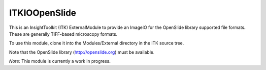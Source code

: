 =====================
ITKIOOpenSlide
=====================

.. image:: https://circleci.com/gh/InsightSoftwareConsortium/ITKIOOpenSlide.svg?style=svg
    :target: https://circleci.com/gh/InsightSoftwareConsortium/ITKIOOpenSlide

This is an InsightToolkit (ITK) ExternalModule to provide an ImageIO for the
OpenSlide library supported file formats.  These are generally TIFF-based
microscopy formats.

To use this module, clone it into the Modules/External directory in the ITK
source tree.

Note that the OpenSlide library (http://openslide.org) must be available.

*Note:*  This module is currently a work in progress.
